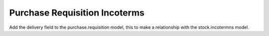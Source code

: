 Purchase Requisition Incoterms
==============================

Add the delivery field to the purchase.requisition model, this to make a
relationship with the stock.incotermns model.
